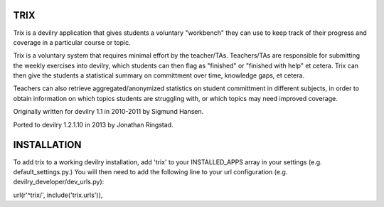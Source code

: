TRIX
----

Trix is a devilry application that gives students a voluntary "workbench"
they can use to keep track of their progress and coverage in a particular
course or topic. 

Trix is a voluntary system that requires minimal effort by the teacher/TAs.
Teachers/TAs are responsible for submitting the weekly exercises into
devilry, which students can then flag as "finished" or "finished with help"
et cetera. Trix can then give the students a statistical summary on
committment over time, knowledge gaps, et cetera.

Teachers can also retrieve aggregated/anonymized statistics on student
committment in different subjects, in order to obtain information on
which topics students are struggling with, or which topics may need
improved coverage.


Originally written for devilry 1.1 in 2010-2011 by Sigmund Hansen.

Ported to devilry 1.2.1.10 in 2013 by Jonathan Ringstad.

INSTALLATION
------------

To add trix to a working devilry installation, add 'trix' to your
INSTALLED_APPS array in your settings (e.g. default_settings.py.)
You will then need to add the following line to your url configuration
(e.g. devilry_developer/dev_urls.py):

url(r'^trix/', include('trix.urls')),
